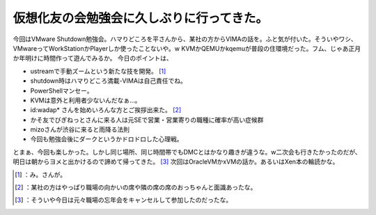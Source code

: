 ﻿仮想化友の会勉強会に久しぶりに行ってきた。
##########################################


今回はVMware Shutdown勉強会。ハマりどころを平さんから、某社の方からVIMAの話を。ふと気が付いた。そういやワシ、VMwareってWorkStationかPlayerしか使ったことないや。w KVMかQEMUかkqemuが普段の住環境だった。フム、じゃあ正月か年明けに時間作って遊んでみるか。
今日のポイントは、

* ustreamで手動ズームという新たな技を開発。 [#]_ 
* shutdown時はハマりどころ満載-VIMAは自己責任でね。
* PowerShellマンセー。
* KVMは意外と利用者少ないんだなぁ…。
* id:wadap* さんを始めいろんな方とご挨拶出来た。 [#]_ 
* かそ友でびぎねっとさんに来る人は元SEで営業・営業寄りの職種に確率が高い症候群
* mizoさんが渋谷に来ると雨降る法則
* 今回も勉強会後にダークというかドロドロした心理戦。

とまぁ、今回も楽しかった。しかし同じ場所、同じ時間帯でもDMCとはかなり趣きが違うな。w二次会も行きたかったのだが、明日は朝からヨメと出かけるので諦めて帰ってきた。 [#]_ 
次回はOracleVMかxVMの話か。あるいはXen本の輪読かな。



.. [#] ：み。さんが。
.. [#] ：某社の方はやっぱり職場の向かいの席や隣の席の席のおっちゃんと面識あったな。
.. [#] ：そういや今日は元々職場の忘年会をキャンセルして参加したのだったな。



.. author:: mkouhei
.. categories:: virt., meeting, 
.. tags::
.. comments::


